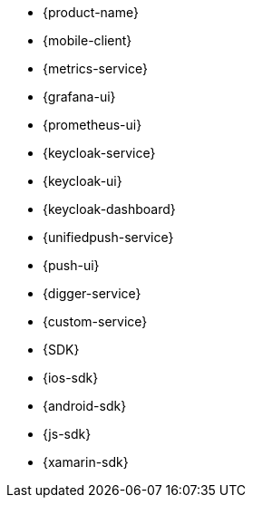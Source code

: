
* {product-name}
* {mobile-client}
* {metrics-service}
* {grafana-ui}
* {prometheus-ui}

* {keycloak-service}
* {keycloak-ui}
* {keycloak-dashboard}

* {unifiedpush-service}
* {push-ui}
* {digger-service}
* {custom-service}
* {SDK}
* {ios-sdk}
* {android-sdk}

* {js-sdk}
* {xamarin-sdk}
